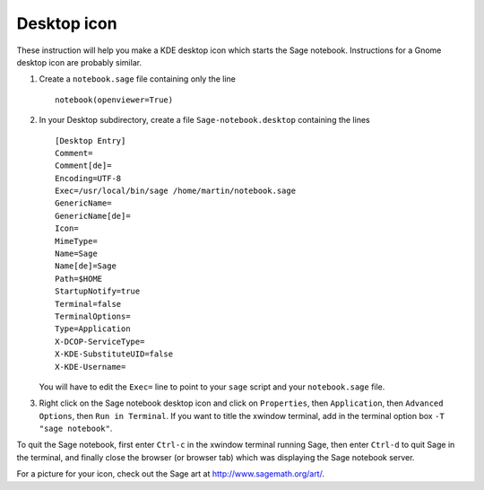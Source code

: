 Desktop icon
============

These instruction will help you make a KDE desktop icon which
starts the Sage notebook. Instructions for a Gnome desktop icon are
probably similar.

#. Create a ``notebook.sage`` file containing only the line

   ::

      notebook(openviewer=True)

#. In your Desktop subdirectory, create a file
   ``Sage-notebook.desktop`` containing the lines

   ::

       [Desktop Entry]
       Comment=
       Comment[de]=
       Encoding=UTF-8
       Exec=/usr/local/bin/sage /home/martin/notebook.sage
       GenericName=
       GenericName[de]=
       Icon=
       MimeType=
       Name=Sage
       Name[de]=Sage
       Path=$HOME
       StartupNotify=true
       Terminal=false
       TerminalOptions=
       Type=Application
       X-DCOP-ServiceType=
       X-KDE-SubstituteUID=false
       X-KDE-Username=

   You will have to edit the ``Exec=`` line to point to your ``sage``
   script and your ``notebook.sage`` file.

#. Right click on the Sage notebook desktop icon and click on
   ``Properties``, then ``Application``, then ``Advanced Options``,
   then ``Run in Terminal``. If you want to title the xwindow
   terminal, add in the terminal option box ``-T "sage notebook"``.

To quit the Sage notebook, first enter ``Ctrl-c`` in the xwindow
terminal running Sage, then enter ``Ctrl-d`` to quit Sage in the
terminal, and finally close the browser (or browser tab) which was
displaying the Sage notebook server.

For a picture for your icon, check out the Sage art at http://www.sagemath.org/art/.
